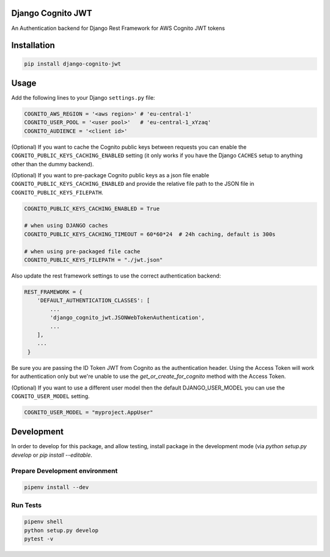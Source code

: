 .. start-no-pypi
.. image:: https://github.com/labd/django-cognito-jwt/workflows/Python%20Tests/badge.svg
    :target: https://github.com/labd/django-cognito-jwt/workflows/Python%20Tests/

.. image:: http://codecov.io/github/LabD/django-cognito-jwt/coverage.svg?branch=master
    :target: http://codecov.io/github/LabD/django-cognito-jwt?branch=master

.. image:: https://img.shields.io/pypi/v/django-cognito-jwt.svg
    :target: https://pypi.python.org/pypi/django-cognito-jwt/

.. image:: https://readthedocs.org/projects/django-cognito-jwt/badge/?version=latest
    :target: https://django-cognito-jwt.readthedocs.io/en/latest/?badge=latest
    :alt: Documentation Status
.. end-no-pypi


Django Cognito JWT
==================

An Authentication backend for Django Rest Framework for AWS Cognito JWT tokens


Installation
============

.. code-block:: shell

   pip install django-cognito-jwt

Usage
=====

Add the following lines to your Django ``settings.py`` file:

.. code-block:: python

    COGNITO_AWS_REGION = '<aws region>' # 'eu-central-1'
    COGNITO_USER_POOL = '<user pool>'   # 'eu-central-1_xYzaq'
    COGNITO_AUDIENCE = '<client id>'

(Optional) If you want to cache the Cognito public keys between requests you can
enable the ``COGNITO_PUBLIC_KEYS_CACHING_ENABLED`` setting (it only works if you
have the Django ``CACHES`` setup to anything other than the dummy backend).

(Optional) If you want to pre-package Cognito public keys as a json file enable ``COGNITO_PUBLIC_KEYS_CACHING_ENABLED`` and
provide the relative file path to the JSON file in ``COGNITO_PUBLIC_KEYS_FILEPATH``.

.. code-block:: python

    COGNITO_PUBLIC_KEYS_CACHING_ENABLED = True

    # when using DJANGO caches
    COGNITO_PUBLIC_KEYS_CACHING_TIMEOUT = 60*60*24  # 24h caching, default is 300s

    # when using pre-packaged file cache
    COGNITO_PUBLIC_KEYS_FILEPATH = "./jwt.json"

Also update the rest framework settings to use the correct authentication backend:

.. code-block:: python

    REST_FRAMEWORK = {
        'DEFAULT_AUTHENTICATION_CLASSES': [
            ...
            'django_cognito_jwt.JSONWebTokenAuthentication',
            ...
        ],
        ...
     }



Be sure you are passing the ID Token JWT from Cognito as the authentication header.
Using the Access Token will work for authentication only but we're unable to use the `get_or_create_for_cognito` method with the Access Token.


(Optional) If you want to use a different user model then the default DJANGO_USER_MODEL
you can use the ``COGNITO_USER_MODEL`` setting.

.. code-block:: python

	COGNITO_USER_MODEL = "myproject.AppUser"

Development
=======================

In order to develop for this package, and allow testing, install package in the development mode (via `python setup.py develop` or `pip install --editable`.

Prepare Development environment
........................................

.. code-block:: bash

    pipenv install --dev


Run Tests
.................

.. code-block:: bash

    pipenv shell
    python setup.py develop
    pytest -v
